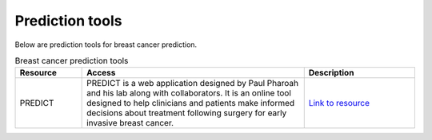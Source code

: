 **Prediction tools**
====================

Below are prediction tools for breast cancer prediction. 

.. list-table:: Breast cancer prediction tools
   :widths: 15 50 25
   :header-rows: 1

   * - Resource
     - Access
     - Description
   * - PREDICT
     - PREDICT is a web application designed by Paul Pharoah and his lab along with collaborators. It is an online tool designed to help clinicians and patients make informed decisions about treatment following surgery for early invasive breast cancer.
     - `Link to resource <ttps://breast.predict.cam/>`_
